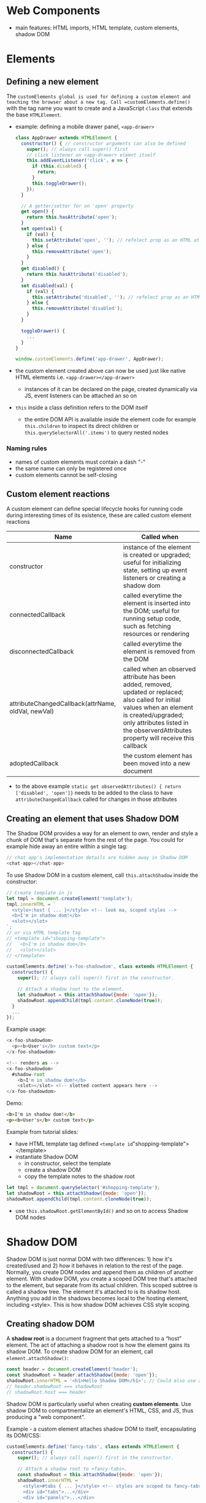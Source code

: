 #+Latex_Header: \linespread{1.0}
#+Latex_Header: \usepackage[left=1.5cm,right=1.5cm,top=1.5cm,bottom=1.5cm]{geometry}
# Paragraph indentation
#+Latex_Header: \setlength{\parindent}{0in}
# Paragraph spacing
#+Latex_Header: \setlength{\parskip}{0.15cm}

* Web Components
- main features: HTML imports, HTML template, custom elements, shadow DOM
* Elements
** Defining a new element
The =customElements global is used for defining a custom element and teaching the browser about a new tag. Call =customElements.define()= with the tag name you want to create and a JavaScript =class= that extends the base =HTMLElement=.
- example: defining a mobile drawer panel, =<app-drawer>=
  #+BEGIN_SRC js
  class AppDrawer extends HTMLElement {
    constructor() { // constructor arguments can also be defined
      super(); // always call super() first
      // click listener on <app-drawer> elemnt itself
      this.addEventListener('click', e => {
        if (this.disabled) {
          return;
        }
        this.toggleDrawer();
      });
    }
  
    // A getter/setter for on 'open' property
    get open() {
      return this.hasAttribute('open');
    }
    set open(val) {
      if (val) {
        this.setAttribute('open', ''); // refelect prop as an HTML attr
      } else {
        this.removeAttribute('open');
      }
    }
    get disabled() {
      return this.hasAttribute('disabled');
    }
    set disabled(val) {
      if (val) {
        this.setAttribute('disabled', ''); // refelect prop as an HTML attr
      } else {
        this.removeAttribute('disabled');
      }
    }

    toggleDrawer() {
      ... 
    }
  }

  window.customElements.define('app-drawer', AppDrawer);
  #+END_SRC
- the custom element created above can now be used just like native HTML elements i.e. =<app-drawer></app-drawer>=
  - instances of it can be declared on the page, created dynamically via JS, event listeners can be attached an so on
- =this= inside a class definition refers to the DOM itself
  - the entire DOM API is available inside the element code for example =this.children= to inspect its direct children or =this.querySelectorAll('.items')= to query nested nodes
*** Naming rules
- names of custom elements must contain a dash "-"
- the same name can only be registered once
- custom elements cannot be self-closing
** Custom element reactions
A custom element can define special lifecycle hooks for running code during interesting times of its existence, these are called custom element reactions
#+ATTR_LATEX: :align p{6cm}p{10cm}
| Name                                               | Called when                                                                                                                                                                                                                               |
|----------------------------------------------------+-------------------------------------------------------------------------------------------------------------------------------------------------------------------------------------------------------------------------------------------|
| constructor                                        | instance of the element is created or upgraded; useful for initializing state, setting up event listeners or creating a shadow dom                                                                                                        |
| connectedCallback                                  | called everytime the element is inserted into the DOM; useful for running setup code, such as fetching resources or rendering                                                                                                             |
| disconnectedCallback                               | called everytime the element is removed from the DOM                                                                                                                                                                                      |
| attributeChangedCallback(attrName, oldVal, newVal) | called when an observed attribute has been added, removed, updated or replaced; also called for initial values when an element is created/upgraded; only attributes listed in the observerdAttributes property will receive this callback |
| adoptedCallback                                    | the custom element has been moved into a new document                                                                                                                                                                                     |
- to the above example =static get observedAttributes() { return ['disabled', 'open']}= needs to be added to the class to have =attributeChangedCallback= called for changes in those attributes
** Creating an element that uses Shadow DOM
The Shadow DOM provides a way for an element to own, render and style a chunk of DOM that's separate from the rest of the page. You could for example hide away an entire within a single tag:
#+BEGIN_SRC js
// chat app's implementation details are hidden away in Shadow DOM
<chat-app></chat-app>
#+END_SRC
To use Shadow DOM in a custom element, call =this.attachShadow= inside the constructor:
#+BEGIN_SRC js
// Create template in js
let tmpl = document.createElement('template'); 
tmpl.innerHTML = `
  <style>:host { ... }</style> <!-- look ma, scoped styles -->
  <b>I'm in shadow dom!</b>
  <slot></slot>
`;
// or via HTML template tag
// <template id="shopping-template">
//   <b>I'm in shadow dom</b>
//   <slot></slot>
// </template>

customElements.define('x-foo-shadowdom', class extends HTMLElement {
  constructor() {
    super(); // always call super() first in the constructor.

    // Attach a shadow root to the element.
    let shadowRoot = this.attachShadow({mode: 'open'});
    shadowRoot.appendChild(tmpl.content.cloneNode(true));
  }
  ...
});
#+END_SRC
Example usage:
#+BEGIN_SRC js
<x-foo-shadowdom>
  <p><b>User's</b> custom text</p>
</x-foo-shadowdom>

<!-- renders as -->
<x-foo-shadowdom>
  #shadow-root
    <b>I'm in shadow dom!</b>
    <slot></slot> <!-- slotted content appears here -->
</x-foo-shadowdom>
#+END_SRC
Demo:
#+BEGIN_SRC html
<b>I'm in shadow dom!</b>
<p><b>User's</b> custom text</p>
#+END_SRC

Example from tutorial slides:
- have HTML template tag defined =<template id="shopping-template"></template>
- instantiate Shadow DOM
  - in constructor, select the template
  - create a shadow DOM
  - copy the template notes to the shadow root
#+BEGIN_SRC js
let tmpl = document.querySelector('#shopping-template');
let shadowRoot = this.attachShadow({mode: 'open'});
shadowRoot.appendChild(tmpl.content.cloneNode(true));
#+END_SRC
- use =this.shadowRoot.getElementById()= and so on to access Shadow DOM nodes
* Shadow DOM
Shadow DOM is just normal DOM with two differences: 1) how it's created/used and 2) how it behaves in relation to the rest of the page. Normally, you create DOM nodes and append them as children of another element. With shadow DOM, you create a scoped DOM tree that's attached to the element, but separate from its actual children. This scoped subtree is called a shadow tree. The element it's attached to is its shadow host. Anything you add in the shadows becomes local to the hosting element, including <style>. This is how shadow DOM achieves CSS style scoping.
** Creating shadow DOM
A *shadow root* is a document fragment that gets attached to a “host” element. The act of attaching a shadow root is how the element gains its shadow DOM. To create shadow DOM for an element, call =element.attachShadow()=:
#+BEGIN_SRC js
const header = document.createElement('header');
const shadowRoot = header.attachShadow({mode: 'open'});
shadowRoot.innerHTML = '<h1>Hello Shadow DOM</h1>'; // Could also use appendChild().
// header.shadowRoot === shadowRoot
// shadowRoot.host === header
#+END_SRC

Shadow DOM is particularly useful when creating *custom elements*. Use shadow DOM to compartmentalize an element's HTML, CSS, and JS, thus producing a "web component".

Example - a custom element attaches shadow DOM to itself, encapsulating its DOM/CSS:
#+BEGIN_SRC js
customElements.define('fancy-tabs', class extends HTMLElement {
  constructor() {
    super(); // always call super() first in the constructor.

    // Attach a shadow root to <fancy-tabs>.
    const shadowRoot = this.attachShadow({mode: 'open'});
    shadowRoot.innerHTML = `
      <style>#tabs { ... }</style> <!-- styles are scoped to fancy-tabs! -->
      <div id="tabs">...</div>
      <div id="panels">...</div>
    `;
  }
  ...
});
#+END_SRC
There are a couple of interesting things going on here. The first is that the custom element creates its own shadow DOM when an instance of =<fancy-tabs>= is created. That's done in the constructor(). Secondly, because we're creating a shadow root, the CSS rules inside the <style> will be scoped to <fancy-tabs>.

